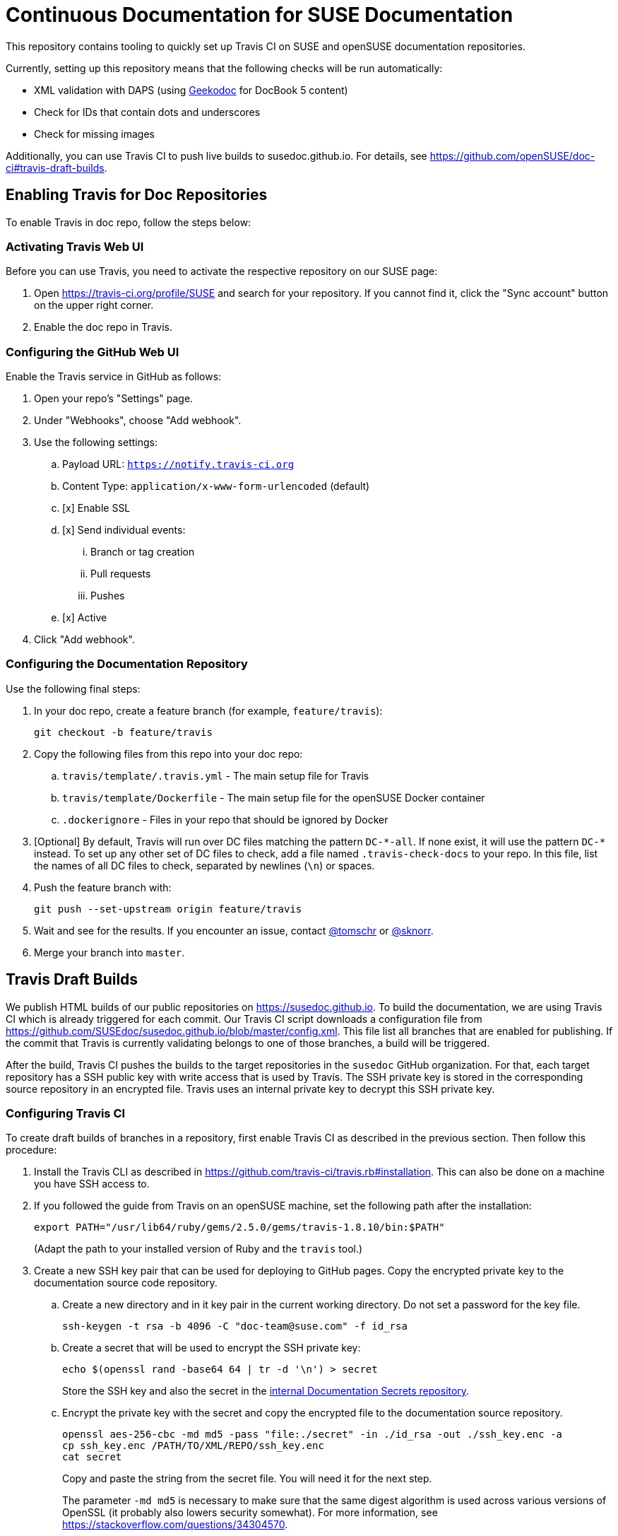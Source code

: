 = Continuous Documentation for SUSE Documentation

This repository contains tooling to quickly set up Travis CI on SUSE and openSUSE documentation repositories.

Currently, setting up this repository means that the following checks will be run automatically:

* XML validation with DAPS (using link:https://github.com/openSUSE/geekodoc[Geekodoc] for DocBook 5 content)

* Check for IDs that contain dots and underscores

* Check for missing images

Additionally, you can use Travis CI to push live builds to susedoc.github.io.
For details, see https://github.com/openSUSE/doc-ci#travis-draft-builds.


== Enabling Travis for Doc Repositories

To enable Travis in doc repo, follow the steps below:


=== Activating Travis Web UI

Before you can use Travis, you need to activate the respective repository on our SUSE page:

. Open https://travis-ci.org/profile/SUSE and search for your repository.
If you cannot find it, click the "Sync account" button on the upper right corner.

. Enable the doc repo in Travis.


=== Configuring the GitHub Web UI

Enable the Travis service in GitHub as follows:

. Open your repo's "Settings" page.

. Under "Webhooks", choose "Add webhook".

. Use the following settings:
.. Payload URL: `https://notify.travis-ci.org`
.. Content Type: `application/x-www-form-urlencoded` (default)
.. [x] Enable SSL
.. [x] Send individual events:
... Branch or tag creation
... Pull requests
... Pushes
.. [x] Active

. Click "Add webhook".


=== Configuring the Documentation Repository

Use the following final steps:

. In your doc repo, create a feature branch (for example, `feature/travis`):
+
----
git checkout -b feature/travis
----

. Copy the following files from this repo into your doc repo:
.. `travis/template/.travis.yml` - The main setup file for Travis
.. `travis/template/Dockerfile` - The main setup file for the openSUSE Docker container
.. `.dockerignore` - Files in your repo that should be ignored by Docker

. [Optional] By default, Travis will run over DC files matching the pattern `DC-\*-all`.
If none exist, it will use the pattern `DC-*` instead.
To set up any other set of DC files to check, add a file named `.travis-check-docs` to your repo.
In this file, list the names of all DC files to check, separated by newlines (`\n`) or spaces.

. Push the feature branch with:
+
----
git push --set-upstream origin feature/travis
----

. Wait and see for the results.
If you encounter an issue, contact link:https://github.com/tomschr/[@tomschr] or link:https://github.com/sknorr/[@sknorr].

. Merge your branch into `master`.


== Travis Draft Builds

We publish HTML builds of our public repositories on https://susedoc.github.io.
To build the documentation, we are using Travis CI which is already triggered for each commit.
Our Travis CI script downloads a configuration file from https://github.com/SUSEdoc/susedoc.github.io/blob/master/config.xml.
This file list all branches that are enabled for publishing.
If the commit that Travis is currently validating belongs to one of those branches, a build will be triggered.

After the build, Travis CI pushes the builds to the target repositories in the `susedoc` GitHub organization.
For that, each target repository has a SSH public key with write access that is used by Travis.
The SSH private key is stored in the corresponding source repository in an encrypted file.
Travis uses an internal private key to decrypt this SSH private key.

=== Configuring Travis CI

To create draft builds of branches in a repository, first enable Travis CI as described in the previous section.
Then follow this procedure:

. Install the Travis CLI as described in https://github.com/travis-ci/travis.rb#installation.
This can also be done on a machine you have SSH access to.

. If you followed the guide from Travis on an openSUSE machine, set the
following path after the installation:
+
----
export PATH="/usr/lib64/ruby/gems/2.5.0/gems/travis-1.8.10/bin:$PATH"
----
+
(Adapt the path to your installed version of Ruby and the ``travis`` tool.)

. Create a new SSH key pair that can be used for deploying to GitHub pages.
Copy the encrypted private key to the documentation source code repository.

.. Create a new directory and in it key pair in the current working directory.
Do not set a password for the key file.
+
----
ssh-keygen -t rsa -b 4096 -C "doc-team@suse.com" -f id_rsa
----

.. Create a secret that will be used to encrypt the SSH private key:
+
----
echo $(openssl rand -base64 64 | tr -d '\n') > secret
----
+
Store the SSH key and also the secret in the link:https://gitlab.nue.suse.com/susedoc/doc-ci-secrets[internal Documentation Secrets repository].

.. Encrypt the private key with the secret and copy the encrypted file to the documentation source repository.
+
----
openssl aes-256-cbc -md md5 -pass "file:./secret" -in ./id_rsa -out ./ssh_key.enc -a
cp ssh_key.enc /PATH/TO/XML/REPO/ssh_key.enc
cat secret
----
+
Copy and paste the string from the secret file.
You will need it for the next step.
+
The parameter `-md md5` is necessary to make sure that the same digest algorithm is used across various versions of OpenSSL (it probably also lowers security somewhat).
For more information, see https://stackoverflow.com/questions/34304570.

.. Create an environment variable named `ENCRYPTED_PRIVKEY_SECRET` that stores the secret.
Then encrypt this full string to be included in the `.travis.yml`:
+
----
travis encrypt -r SUSE/doc-repo ENCRYPTED_PRIVKEY_SECRET=INSERT_SECRET_STRING
----
+
Take the result and in the `.travis.yml` replace the string `ADD_ENCRYPTED_SECRET` with the result.
Do not copy the quotes from the result.
+
Some details why we are doing this: Travis CI needs to decrypt the SSH private key file on every run.
You can set environment variables in the Web UI of Travis CI for each repository.
For additional security, we will again encrypt the secret that Travis needs to decrypt the SSH key.
This is necessary because environment variables can leak over unwanted paths.
+
To achieve this encryption, Travis CI has a private and public key for each repository.
Travis CI keeps the private key and allows encrypting arbitrary data with the public key over its API.

. Create a repository in the SUSEDoc organization and add the SSH public key as a deployment key.

. Clone this repository locally, create a ``gh-pages`` branch in it and create an initial commit:
+
----
git clone git@github.com:SUSEdoc/doc-repo doc-repo-publish && doc-repo-publish
git checkout -b gh-pages
git commit --allow-empty -m"Initial Commit"
git push origin gh-pages
----

=== Setting Up a Git Branch to Publishing Builds

. Doc CI should already be set up.
If not, see <<travis-draft-builds>>.

. Configure builds and links to those builds using the instructions in https://github.com/SUSEdoc/susedoc.github.io/blob/master/README.md.

== Docker Image susedoc/ci

=== Building a Docker Image for dockerhub.com

. Within your local clone of this repository, go into the directory `build-docker-ci`.

. Run: `docker build .`
When the image is built, a SHA hash will be displayed.

. Try using the image for a couple of builds in `daps2docker`.
Install `daps2docker`, either bare from link:https://github.com/openSUSE/daps2docker[its Git repository] or as a package from the OBS Documentation:Tools repository.
Go to a documentation repository clone and run:
+
----
D2D_IMAGE=SHA_HASH daps2docker
----
+
If you are happy with the results, continue.
Otherwise, delete your container (`docker rmi -f SHA_HASH`) and rebuild with adjustments.

. Tag the image and upload it:
+
----
docker tag IMAGE_ID susedoc/ci:latest
docker tag IMAGE_ID susedoc/ci:openSUSE-15.1
docker push susedoc/ci:latest
docker push susedoc/ci:openSUSE-15.1
----
